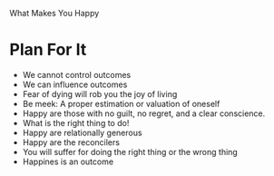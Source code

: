 What Makes You Happy

* Plan For It
  - We cannot control outcomes
  - We can influence outcomes
  - Fear of dying will rob you the joy of living
  - Be meek: A proper estimation or valuation of oneself
  - Happy are those with no guilt, no regret, and a clear conscience.
  - What is the right thing to do!
  - Happy are relationally generous
  - Happy are the reconcilers
  - You will suffer for doing the right thing or the wrong thing
  - Happines is an outcome
